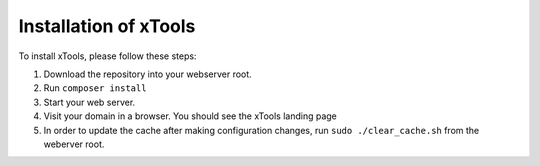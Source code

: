 **********************
Installation of xTools
**********************

To install xTools, please follow these steps:

1. Download the repository into your webserver root.
2. Run ``composer install``
3. Start your web server.
4. Visit your domain in a browser.  You should see the xTools landing page
5. In order to update the cache after making configuration changes, run ``sudo ./clear_cache.sh`` from the weberver root.